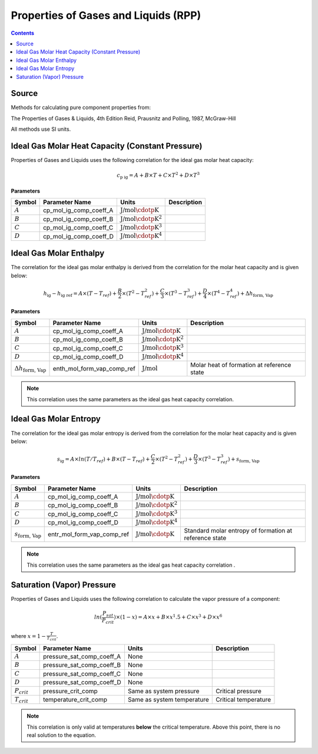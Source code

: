 Properties of Gases and Liquids (RPP)
=====================================

.. contents:: Contents 
    :depth: 2

Source
------

Methods for calculating pure component properties from:

The Properties of Gases & Liquids, 4th Edition
Reid, Prausnitz and Polling, 1987, McGraw-Hill

All methods use SI units.

Ideal Gas Molar Heat Capacity (Constant Pressure)
-------------------------------------------------

Properties of Gases and Liquids uses the following correlation for the ideal gas molar heat capacity:

.. math:: c_{\text{p ig}} = A + B \times T + C \times T^2 + D \times T^3

**Parameters**

.. csv-table::
   :header: "Symbol", "Parameter Name", "Units", "Description"

   ":math:`A`", "cp_mol_ig_comp_coeff_A", ":math:`\text{J/mol}\cdotp\text{K}`", ""
   ":math:`B`", "cp_mol_ig_comp_coeff_B", ":math:`\text{J/mol}\cdotp\text{K}^2`", ""
   ":math:`C`", "cp_mol_ig_comp_coeff_C", ":math:`\text{J/mol}\cdotp\text{K}^3`", ""
   ":math:`D`", "cp_mol_ig_comp_coeff_D", ":math:`\text{J/mol}\cdotp\text{K}^4`", ""

Ideal Gas Molar Enthalpy
------------------------

The correlation for the ideal gas molar enthalpy is derived from the correlation for the molar heat capacity and is given below:

.. math:: h_{\text{ig}} - h_{\text{ig ref}} = A \times (T-T_{ref}) + \frac{B}{2} \times (T^2 - T_{ref}^2) + \frac{C}{3} \times (T^3 - T_{ref}^3) + \frac{D}{4} \times (T^4 - T_{ref}^4) + \Delta h_{\text{form, Vap}}

**Parameters**

.. csv-table::
   :header: "Symbol", "Parameter Name", "Units", "Description"

   ":math:`A`", "cp_mol_ig_comp_coeff_A", ":math:`\text{J/mol}\cdotp\text{K}`", ""
   ":math:`B`", "cp_mol_ig_comp_coeff_B", ":math:`\text{J/mol}\cdotp\text{K}^2`", ""
   ":math:`C`", "cp_mol_ig_comp_coeff_C", ":math:`\text{J/mol}\cdotp\text{K}^3`", ""
   ":math:`D`", "cp_mol_ig_comp_coeff_D", ":math:`\text{J/mol}\cdotp\text{K}^4`", ""
   ":math:`\Delta h_{\text{form, Vap}}`", "enth_mol_form_vap_comp_ref", ":math:`\text{J/mol}`", "Molar heat of formation at reference state"

.. note::
    This correlation uses the same parameters as the ideal gas heat capacity correlation.

Ideal Gas Molar Entropy
------------------------

The correlation for the ideal gas molar entropy is derived from the correlation for the molar heat capacity and is given below:

.. math:: s_{\text{ig}} = A \times ln(T/T_{ref}) + B \times (T - T_{ref}) + \frac{C}{2} \times (T^2 - T_{ref}^2) + \frac{D}{3} \times (T^3 - T_{ref}^3) + s_{\text{form, Vap}}

**Parameters**

.. csv-table::
   :header: "Symbol", "Parameter Name", "Units", "Description"

   ":math:`A`", "cp_mol_ig_comp_coeff_A", ":math:`\text{J/mol}\cdotp\text{K}`", ""
   ":math:`B`", "cp_mol_ig_comp_coeff_B", ":math:`\text{J/mol}\cdotp\text{K}^2`", ""
   ":math:`C`", "cp_mol_ig_comp_coeff_C", ":math:`\text{J/mol}\cdotp\text{K}^3`", ""
   ":math:`D`", "cp_mol_ig_comp_coeff_D", ":math:`\text{J/mol}\cdotp\text{K}^4`", ""
   ":math:`s_{\text{form, Vap}}`", "entr_mol_form_vap_comp_ref", ":math:`\text{J/mol}\cdotp\text{K}`", "Standard molar entropy of formation at reference state"

.. note::
    This correlation uses the same parameters as the ideal gas heat capacity correlation .

Saturation (Vapor) Pressure
---------------------------

Properties of Gases and Liquids uses the following correlation to calculate the vapor pressure of a component:

.. math:: ln(\frac{P_{sat}}{P_{crit}}) \times (1-x) = A \times x + B \times x^1.5 + C \times x^3 + D \times x^6

where :math:`x = 1 - \frac{T}{T_{crit}}`.

.. csv-table::
   :header: "Symbol", "Parameter Name", "Units", "Description"

   ":math:`A`", "pressure_sat_comp_coeff_A", "None", ""
   ":math:`B`", "pressure_sat_comp_coeff_B", "None", ""
   ":math:`C`", "pressure_sat_comp_coeff_C", "None", ""
   ":math:`D`", "pressure_sat_comp_coeff_D", "None", ""
   ":math:`P_{crit}`", "pressure_crit_comp", "Same as system pressure", "Critical pressure"
   ":math:`T_{crit}`", "temperature_crit_comp", "Same as system temperature", "Critical temperature"

.. note::
    This correlation is only valid at temperatures **below** the critical temperature. Above this point, there is no real solution to the equation.
